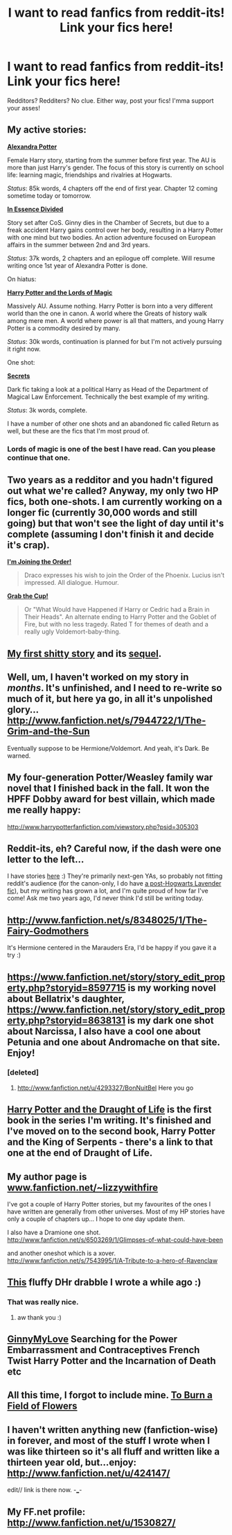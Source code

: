 #+TITLE: I want to read fanfics from reddit-its! Link your fics here!

* I want to read fanfics from reddit-its! Link your fics here!
:PROPERTIES:
:Author: Korrin85
:Score: 12
:DateUnix: 1351897356.0
:DateShort: 2012-Nov-03
:END:
Redditors? Redditers? No clue. Either way, post your fics! I'mma support your asses!


** My active stories:

[[http://www.fanfiction.net/s/8299839/1/Alexandra-Potter][*Alexandra Potter*]]

Female Harry story, starting from the summer before first year. The AU is more than just Harry's gender. The focus of this story is currently on school life: learning magic, friendships and rivalries at Hogwarts.

/Status/: 85k words, 4 chapters off the end of first year. Chapter 12 coming sometime today or tomorrow.

[[http://www.fanfiction.net/s/7917665/1/In-Essence-Divided][*In Essence Divided*]]

Story set after CoS. Ginny dies in the Chamber of Secrets, but due to a freak accident Harry gains control over her body, resulting in a Harry Potter with one mind but two bodies. An action adventure focused on European affairs in the summer between 2nd and 3rd years.

/Status/: 37k words, 2 chapters and an epilogue off complete. Will resume writing once 1st year of Alexandra Potter is done.

On hiatus:

[[http://www.fanfiction.net/s/5755130/1/Harry-Potter-and-the-Lords-of-Magic-I][*Harry Potter and the Lords of Magic*]]

Massively AU. Assume nothing. Harry Potter is born into a very different world than the one in canon. A world where the Greats of history walk among mere men. A world where power is all that matters, and young Harry Potter is a commodity desired by many.

/Status/: 30k words, continuation is planned for but I'm not actively pursuing it right now.

One shot:

[[http://www.fanfiction.net/s/8272476/1/Secrets][*Secrets*]]

Dark fic taking a look at a political Harry as Head of the Department of Magical Law Enforcement. Technically the best example of my writing.

/Status/: 3k words, complete.

I have a number of other one shots and an abandoned fic called Return as well, but these are the fics that I'm most proud of.
:PROPERTIES:
:Author: Taure
:Score: 7
:DateUnix: 1351955489.0
:DateShort: 2012-Nov-03
:END:

*** Lords of  magic is one of the best I have read. Can you please continue that one.
:PROPERTIES:
:Author: iamAgooner
:Score: 5
:DateUnix: 1351968956.0
:DateShort: 2012-Nov-03
:END:


** Two years as a *redditor* and you hadn't figured out what we're called? Anyway, my only two HP fics, both one-shots. I am currently working on a longer fic (currently 30,000 words and still going) but that won't see the light of day until it's complete (assuming I don't finish it and decide it's crap).

*[[http://www.fanfiction.net/s/4240625/1/I-m-Joining-the-Order][I'm Joining the Order!]]*

#+begin_quote
  Draco expresses his wish to join the Order of the Phoenix. Lucius isn't impressed. All dialogue. Humour.
#+end_quote

*[[http://www.fanfiction.net/s/7618729/1/Grab-the-Cup][Grab the Cup!]]*

#+begin_quote
  Or "What Would have Happened if Harry or Cedric had a Brain in Their Heads". An alternate ending to Harry Potter and the Goblet of Fire, but with no less tragedy. Rated T for themes of death and a really ugly Voldemort-baby-thing.
#+end_quote
:PROPERTIES:
:Author: SilverCookieDust
:Score: 10
:DateUnix: 1351899926.0
:DateShort: 2012-Nov-03
:END:


** [[http://www.fanfiction.net/s/7615247/1/The-Traveler][My first shitty story]] and its [[http://www.fanfiction.net/s/7743920/1/Renatus][sequel]].
:PROPERTIES:
:Score: 3
:DateUnix: 1351912154.0
:DateShort: 2012-Nov-03
:END:


** Well, um, I haven't worked on my story in /months/. It's unfinished, and I need to re-write so much of it, but here ya go, in all it's unpolished glory... [[http://www.fanfiction.net/s/7944722/1/The-Grim-and-the-Sun]]

Eventually suppose to be Hermione/Voldemort. And yeah, it's Dark. Be warned.
:PROPERTIES:
:Author: beej_
:Score: 3
:DateUnix: 1351937049.0
:DateShort: 2012-Nov-03
:END:


** My four-generation Potter/Weasley family war novel that I finished back in the fall. It won the HPFF Dobby award for best villain, which made me really happy:

[[http://www.harrypotterfanfiction.com/viewstory.php?psid=305303]]
:PROPERTIES:
:Author: cambangst
:Score: 4
:DateUnix: 1351943423.0
:DateShort: 2012-Nov-03
:END:


** Reddit-its, eh? Careful now, if the dash were one letter to the left...

I have stories [[http://www.harrypotterfanfiction.com/viewuser.php?showuid=151202][here]] :) They're primarily next-gen YAs, so probably not fitting reddit's audience (for the canon-only, I do have [[http://www.harrypotterfanfiction.com/viewstory.php?psid=314682][a post-Hogwarts Lavender fic]]), but my writing has grown a lot, and I'm quite proud of how far I've come! Ask me two years ago, I'd never think I'd still be writing today.
:PROPERTIES:
:Author: someorangegirl
:Score: 3
:DateUnix: 1351938547.0
:DateShort: 2012-Nov-03
:END:


** [[http://www.fanfiction.net/s/8348025/1/The-Fairy-Godmothers]]

It's Hermione centered in the Marauders Era, I'd be happy if you gave it a try :)
:PROPERTIES:
:Author: LeLapinBlanc
:Score: 3
:DateUnix: 1351943200.0
:DateShort: 2012-Nov-03
:END:


** [[https://www.fanfiction.net/story/story_edit_property.php?storyid=8597715]] is my working novel about Bellatrix's daughter, [[https://www.fanfiction.net/story/story_edit_property.php?storyid=8638131]] is my dark one shot about Narcissa, I also have a cool one about Petunia and one about Andromache on that site. Enjoy!
:PROPERTIES:
:Score: 2
:DateUnix: 1351991649.0
:DateShort: 2012-Nov-04
:END:

*** [deleted]
:PROPERTIES:
:Score: 2
:DateUnix: 1355461130.0
:DateShort: 2012-Dec-14
:END:

**** [[http://www.fanfiction.net/u/4293327/BonNuitBel]] Here you go
:PROPERTIES:
:Score: 1
:DateUnix: 1355471438.0
:DateShort: 2012-Dec-14
:END:


** [[http://www.fanfiction.net/s/8276119/1/Harry_Potter_and_the_Draught_of_Life][Harry Potter and the Draught of Life]] is the first book in the series I'm writing. It's finished and I've moved on to the second book, Harry Potter and the King of Serpents - there's a link to that one at the end of Draught of Life.
:PROPERTIES:
:Author: nxtm4n
:Score: 2
:DateUnix: 1351998164.0
:DateShort: 2012-Nov-04
:END:


** My author page is [[http://www.fanfiction.net/%7Elizzywithfire][www.fanfiction.net/~lizzywithfire]]

I've got a couple of Harry Potter stories, but my favourites of the ones I have written are generally from other universes. Most of my HP stories have only a couple of chapters up... I hope to one day update them.

I also have a Dramione one shot. [[http://www.fanfiction.net/s/6503269/1/Glimpses-of-what-could-have-been]]

and another oneshot which is a xover.\\
[[http://www.fanfiction.net/s/7543995/1/A-Tribute-to-a-hero-of-Ravenclaw]]
:PROPERTIES:
:Author: lizzywithfire
:Score: 2
:DateUnix: 1352202470.0
:DateShort: 2012-Nov-06
:END:


** [[http://www.fanfiction.net/s/5724543/1/The-Visitor][This]] fluffy DHr drabble I wrote a while ago :)
:PROPERTIES:
:Author: desolee
:Score: 3
:DateUnix: 1351907442.0
:DateShort: 2012-Nov-03
:END:

*** That was really nice.
:PROPERTIES:
:Author: tortellini
:Score: 4
:DateUnix: 1351908340.0
:DateShort: 2012-Nov-03
:END:

**** aw thank you :)
:PROPERTIES:
:Author: desolee
:Score: 3
:DateUnix: 1351910377.0
:DateShort: 2012-Nov-03
:END:


** [[http://www.fanfiction.net/u/1593459/GinnyMyLove][GinnyMyLove]] Searching for the Power Embarrassment and Contraceptives French Twist Harry Potter and the Incarnation of Death etc
:PROPERTIES:
:Author: JustRuss79
:Score: 1
:DateUnix: 1353200812.0
:DateShort: 2012-Nov-18
:END:


** All this time, I forgot to include mine. [[http://www.fanfiction.net/s/8523563/1/To-Burn-a-Field-of-Flowers][To Burn a Field of Flowers]]
:PROPERTIES:
:Author: Korrin85
:Score: 1
:DateUnix: 1353486932.0
:DateShort: 2012-Nov-21
:END:


** I haven't written anything new (fanfiction-wise) in forever, and most of the stuff I wrote when I was like thirteen so it's all fluff and written like a thirteen year old, but...enjoy: [[http://www.fanfiction.net/u/424147/]]

edit// link is there now. -___-
:PROPERTIES:
:Author: ashleysayswoah
:Score: 1
:DateUnix: 1354925494.0
:DateShort: 2012-Dec-08
:END:


** My FF.net profile: [[http://www.fanfiction.net/u/1530827/]]
:PROPERTIES:
:Author: caseyjarryn
:Score: 1
:DateUnix: 1364381041.0
:DateShort: 2013-Mar-27
:END:
